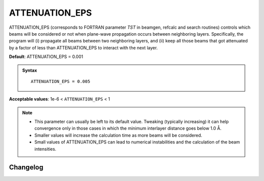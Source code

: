 .. _attenuation_eps:

ATTENUATION_EPS
===============

ATTENUATION_EPS (corresponds to FORTRAN parameter `TST` in beamgen, refcalc and
search routines) controls which beams will be considered or not when plane-wave
propagation occurs between neighboring layers.
Specifically, the program will (i) propagate all beams between two neighboring
layers, and (ii) keep all those beams that got attenuated by a factor of less
than ATTENUATION_EPS to interact with the next layer.

.. todo:: Add physics background info here.

.. todo:: Would be nice to have advice by Lutz.

**Default**: ATTENUATION_EPS = 0.001

.. admonition:: Syntax

   ::

      ATTENUATION_EPS = 0.005

**Acceptable values**: 1e-6 < ``ATTENUATION_EPS`` < 1


.. note::
  *  This parameter can usually be left to its default value.
     Tweaking (typically increasing) it can help convergence only in those cases
     in which the minimum interlayer distance goes below 1.0 Å.
  *  Smaller values will increase the calculation time as more beams will be
     considered.
  *  Small values of ATTENUATION_EPS can lead to numerical instabilities and
     the calculation of the beam intensities.


Changelog
---------

.. versionchanged:: TensErLEED 1.61
   The lower limit was changed from 1e-4 to 1e-6 (read by FORTRAN as a F7.4).
